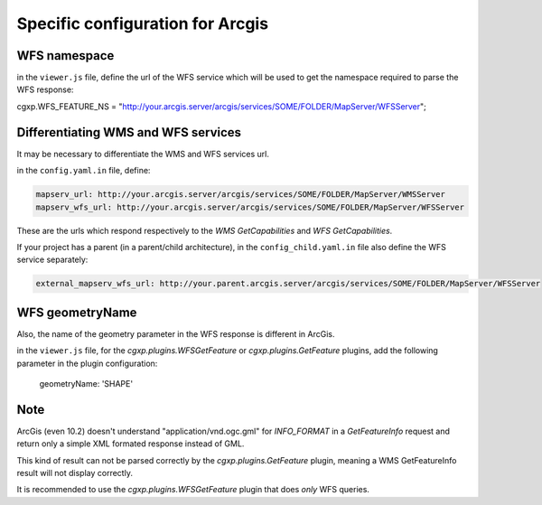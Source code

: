 .. _integrator_backend_arcgis:

Specific configuration for Arcgis
=================================

WFS namespace
-------------

in the ``viewer.js`` file, define the url of the WFS service which will be used 
to get the namespace required to parse the WFS response:

cgxp.WFS_FEATURE_NS = "http://your.arcgis.server/arcgis/services/SOME/FOLDER/MapServer/WFSServer";

Differentiating WMS and WFS services
------------------------------------

It may be necessary to differentiate the WMS and WFS services url.

in the ``config.yaml.in`` file, define:

.. code:: yaml

    mapserv_url: http://your.arcgis.server/arcgis/services/SOME/FOLDER/MapServer/WMSServer
    mapserv_wfs_url: http://your.arcgis.server/arcgis/services/SOME/FOLDER/MapServer/WFSServer

These are the urls which respond respectively to the *WMS GetCapabilities* and 
*WFS GetCapabilities*.

If your project has a parent (in a parent/child architecture), 
in the ``config_child.yaml.in`` file also define the WFS service separately:

.. code:: yaml

    external_mapserv_wfs_url: http://your.parent.arcgis.server/arcgis/services/SOME/FOLDER/MapServer/WFSServer


WFS geometryName 
------------------------------------

Also, the name of the geometry parameter in the WFS response is different in ArcGis.

in the ``viewer.js`` file, for the *cgxp.plugins.WFSGetFeature* or *cgxp.plugins.GetFeature* plugins, add the 
following parameter in the plugin configuration:

    geometryName: 'SHAPE'

Note
----

ArcGis (even 10.2) doesn't understand "application/vnd.ogc.gml" for *INFO_FORMAT* in 
a *GetFeatureInfo* request and return only a simple XML formated response 
instead of GML.

This kind of result can not be parsed correctly by the *cgxp.plugins.GetFeature* plugin, 
meaning a WMS GetFeatureInfo result will not display correctly.

It is recommended to use the *cgxp.plugins.WFSGetFeature* plugin that does *only* WFS 
queries.
